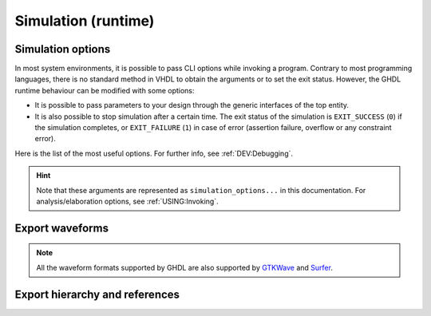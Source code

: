 .. program:: ghdl
.. _USING:Simulation:

Simulation (runtime)
####################

.. _simulation_options:

Simulation options
==================

In most system environments, it is possible to pass CLI options while
invoking a program. Contrary to most programming languages, there is no
standard method in VHDL to obtain the arguments or to set the exit
status.
However, the GHDL runtime behaviour can be modified with some options:

- It is possible to pass parameters to your design through the generic
  interfaces of the top entity.
- It is also possible to stop simulation after a certain time. The exit
  status of the simulation is ``EXIT_SUCCESS`` (``0``) if the simulation
  completes, or ``EXIT_FAILURE`` (``1``) in case of error (assertion
  failure, overflow or any constraint error).

Here is the list of the most useful options. For further info, see :ref:`DEV:Debugging`.

.. HINT::
   Note that these arguments are represented as ``simulation_options...`` in this documentation.
   For analysis/elaboration options, see :ref:`USING:Invoking`.


.. option:: -gGENERIC=VALUE

  Set value `VALUE` to generic with name `GENERIC`.

  Example::

    $ ghdl -r --std=08 my_unit -gDEPTH=12

  .. NOTE::
    This is currently a run option; but in the (not near) future it might be deprecated to
    become an elaboration option only. As a result, now you can generate a single binary and
    execute it multiple times with different arguments. That might not be possible in the future.

    As explained in :option:`-e`, performing a complete elaboration in terms of the LRM requires
    to get rid of the compile and link model. This is mostly because delaying certain elaboration
    steps to the runtime prevents elaboration-time optimisions.

  .. HINT::
    Currently, GHDL has limited support for generic types in the CLI. It is suggested to use strings or integers. Nonetheless, project `JSON-for-VHDL <https://github.com/Paebbels/JSON-for-VHDL>`_ allows to encode a set of parameters as stringified JSON, and it provides VHDL functions to read specific values from it. It is valid for synthesis.

.. option:: --assert-level=<LEVEL>

  Select the assertion level at which an assertion violation stops the
  simulation. `LEVEL` is the name from the `severity_level`
  enumerated type defined in the `standard` package or the
  ``none`` name.

  By default, only assertion violation of severity level ``failure``
  stops the simulation.

  For example, if `LEVEL` was ``warning``, any assertion violation
  with severity level ``warning``, ``error`` or ``failure`` would
  stop simulation, but the assertion violation at the ``note`` severity
  level would only display a message.

  Option :option:`--assert-level=none <--assert-level>` prevents any
  assertion violation from stopping simulation.

.. option:: --backtrace-severity=<LEVEL>

  Select the assertion level at which an assertion violation display a
  backtrace (if available).

  This is useful when the assertion is generated by a function (like
  assertions in ``ieee.numeric_std``) whose location is not very
  useful.

.. option:: --ieee-asserts=<POLICY>
.. option:: --asserts=<POLICY>

  Select how assertions are handled.  `POLICY` can be ``enable`` (the
  default), ``disable`` which disables all assertions and
  ``disable-at-0`` which disables only at the start of simulation.

  The ``--ieee-asserts`` applies only to assertions from ``ieee``
  package.  This option can be useful to avoid assertion messages from
  ``ieee.numeric_std`` (and other ``ieee`` packages).

  The ``--asserts`` option applies to all assertions, including those
  from the ``ieee`` units.  The behaviour of the latter can be
  overridden by using the ``--ieee-asserts`` option after the
  ``--asserts`` option.

.. option:: --stop-time=<TIME>

  Stop the simulation after ``TIME``. ``TIME`` is expressed as a time
  value, *without* any space. The time is the simulation time, not
  the real clock time.

  For example::

    $ ./my_design --stop-time=10ns
    $ ./my_design --stop-time=ps

.. option:: --stop-delta=<N>

  Stop the simulation after `N` delta cycles in the same current
  time.  The default is 5000.

  .. index:: display time

.. option:: --disp-time

  Display the time and delta cycle number as simulation advances.

.. option:: --unbuffered

  Disable buffering on stdout, stderr and files opened in write or append mode (TEXTIO).

.. option:: --max-stack-alloc=<N>

  Emit an error message in case of allocation on the stack of an
  object larger than `N` KB.  Use 0 to disable these checks.

.. option:: --sdf=<PATH=FILENAME>

  Do VITAL annotation on `PATH` with SDF file :file:`FILENAME`.

  `PATH` is a path of instances, separated with ``.`` or ``/``.
  Any separator can be used. Instances are component instantiation labels,
  generate labels or block labels. Currently, you cannot use an indexed name.

  Specifying a delay::

   --sdf=min=PATH=FILENAME
   --sdf=typ=PATH=FILENAME
   --sdf=max=PATH=FILENAME

  If the option contains a type of delay, that is ``min=``,
  ``typ=`` or ``max=``, the annotator use respectively minimum,
  typical or maximum values. If the option does not contain a type of delay,
  the annotator uses the typical delay.

  See section :ref:`Backannotation`, for more details.

.. option:: --vpi=<FILENAME>

  Load VPI library. This option can be used multiple times to load different libraries.

  Any registration functions in the ``vlog_startup_routines`` array in the library will be called:

  .. code-block:: c

    void (*vlog_startup_routines[]) () = {
      my_handle_register,
      0
    };

.. option:: --vpi-trace[=<FILENAME>]

  Trace vpi calls. Trace is printed to :file:`FILENAME` if provided, otherwise to stdout.

.. option:: --vhpi=<FILENAME>[:<ENTRYPOINT>]

  Load VHPI library. This option can be used multiple times to load different libraries.

  If an ``ENTRYPOINT`` registration function is provided, it will be called.
  Otherwise, any registration functions in the ``vhpi_startup_routines`` array in the library will be called:

  .. code-block:: c

    void (*vhpi_startup_routines[])() = {
      register_foreign_app,
      register_foreign_func,
      0
    };

.. option:: --vhpi-trace[=<FILENAME>]

  Trace vhpi calls. Trace is printed to :file:`FILENAME` if provided, otherwise to stdout.

.. option:: --coverage

  Generate coverage information about the simulation.  A JSON file
  (whose name is :file:'coverage-DATETIME.json') is generated at the
  end of the simulation.  You can use the ``coverage`` command to merge
  results and generate reports.

.. option:: --help

  Display a short description of the options accepted by the runtime library.

.. option:: --no-run

  Stop the simulation before the first cycle. This option actually elaborates the design, so it will catch any bound error in port maps. See also :option:`-e`.

  This may be used with :option:`--disp-tree` to display the tree without simulating the whole design.

.. _export_waves:

Export waveforms
================

.. NOTE:: All the waveform formats supported by GHDL are also supported by `GTKWave <http://gtkwave.sourceforge.net/>`__ and `Surfer <https://surfer-project.org/>`__.

.. option:: --read-wave-opt=<FILENAME>

  Filter signals to be dumped to the wave file according to the wave option file provided.

  Here is a description of the wave option file format currently supported ::

     $ version = 1.1  # Optional

     # Path format for signals in packages :
     my_pkg.global_signal_a

     # Path format for signals in entities :
     /top/sub/clk

     # Dump every signal named reset in first level sub entities of top
     /top/*/reset

     # Dump every signal named reset in recursive sub entities of top
     /top/**/reset

     # Dump every signal of sub2 which could be anywhere in the design except
     # on the top level
     /**/sub2/*

     # Dump every signal of sub3 which must be a first level sub entity of the
     # top level
     /*/sub3/*

     # Dump every signal of the first level sub entities of sub3 (but not
     # those of sub3)
     /**/sub3/*/*

.. option:: --write-wave-opt=<FILENAME>

  If the wave option file doesn't exist, creates it with all the signals of the design.
  Otherwise throws an error, because it won't erase an existing file.

.. option:: --vcd=<FILENAME>

.. option:: --vcdgz=<FILENAME>

  .. index:: vcd

  .. index:: value change dump

  .. index:: dump of signals

  Option :option:`--vcd` dumps into the VCD file `FILENAME` the signal values before each non-delta cycle.
  If `FILENAME` is ``-``, then the standard output is used, otherwise a file is created or overwritten.

  The :option:`--vcdgz` option is the same as the :option:`--vcd` option, but the output is compressed using the `zlib`
  (`gzip` compression).
  However, you can't use the ``-`` filename.
  Furthermore, only one VCD file can be written.

  :dfn:`VCD` (value change dump) is a file format defined by the `verilog` standard and used by virtually any wave
  viewer.
  Since it comes from `verilog`, only a few VHDL types can be dumped.
  GHDL dumps only signals whose base type is of the following:

  * types defined in the ``std.standard`` package:

    * ``bit``
    * ``bit_vector``

  * types defined in the ``ieee.std_logic_1164`` package:

    * ``std_ulogic``
    * ``std_logic`` (because it is a subtype of ``std_ulogic``)
    * ``std_ulogic_vector``
    * ``std_logic_vector``

  * any integer type

  .. NOTE::
    It is very unfortunate there is no standard or well-known wave file format supporting VHDL types.
    If you are aware of such a free format, please :ref:`let us know <Reporting_bugs>`!

.. option:: --vcd-nodate

  Do not write date in the VCD file.

.. option:: --vcd-4states

  Only use the verilog states ``0/1/x/z`` to represent ``std_ulogic``
  values.  The VCD file produced should be fully compatible with any
  VCD reader.  The default is to write ``std_ulogic`` as they are (so
  keeping states ``U/W/L/H/-``), which is supported by several VCD readers.

.. option:: --fst=<FILENAME>

  Write the waveforms into an `fst` file.
  The `fst` files are much smaller than VCD or `GHW` files, but it handles only the same signals as the VCD format.

.. option:: --wave=<FILENAME>

  Write the waveforms into a :ref:`GHW` file.
  Contrary to VCD files, any VHDL type can be dumped into a GHW file.

Export hierarchy and references
===============================

.. option:: --disp-tree=<KIND>

  .. index:: display design hierarchy

  Display the design hierarchy as a tree of instantiated design entities.
  This may be useful to understand the structure of a complex design.
  `KIND` is optional, but if set must be one of:

  * ``none`` Do not display hierarchy. Same as if the option was not present.

  * ``inst`` Display entities, architectures, instances, blocks and generates statements.

  * ``proc`` Like ``inst`` but also display processes.

  * ``port`` Like ``proc`` but display ports and signals too.
    If `KIND` is not specified, the hierarchy is displayed with the ``port`` mode.

.. option:: --xref-html [options] files...

  To easily navigate through your sources, you may generate cross-references.
  This command generates an html file for each ``file`` given in the command line, with syntax highlighting and full
  cross-reference: every identifier is a link to its declaration.
  An index of the files is created too.

  The set of ``files`` are analyzed, and then, if the analysis is successful, html files are generated in the directory
  specified by the ``-o <DIR>`` option, or :file:`html/` directory by default.
  The style of the html file can be modified with the :option:`--format` option.

.. option:: --psl-report=<FILENAME>

  Write a report for PSL at the end of simulation.
  For each PSL cover and assert statements, the name, source location and whether it passed or failed is reported.
  The file is written using the JSON format, but is still human readable.

.. option:: --psl-report-uncovered

  Reports warning for each uncovered PSL cover point when simulation ends.
